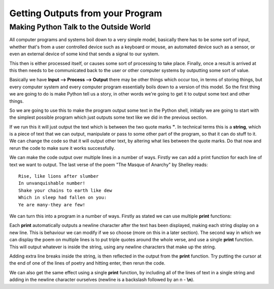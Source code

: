 =================================
Getting Outputs from your Program
=================================


Making Python Talk to the Outside World
---------------------------------------

All computer programs and systems boil down to a very simple model, basically there has to be some sort of input,
whether that's from a user controlled device such as a keyboard or mouse, an automated device such as a sensor, or even
an external device of some kind that sends a signal to our system.

This then is either processed itself, or causes some sort of processing to take place. Finally, once a result is arrived
at this then needs to be communicated back to the user or other computer systems by outputting some sort of value.

Basically we have **Input --> Process --> Output** there may be other things which occur too, in terms of storing things,
but every computer system and every computer program essentially boils down to a version of this model. So the first
thing we are going to do is make Python tell us a story, in other words we're going to get it to output some text and
other things.

So we are going to use this to make the program output some text in the Python shell, initially we are going to start
with the simplest possible program which just outputs some text like we did in the previous section.

.. activecode:: hello_world_01
   :nocanvas: 
   :caption: The Hello World Program
   :language: python

   print("Hello world!")

If we run this it will just output the text which is between the two quote marks **"**. In technical terms this is a
**string**, which is a piece of text that we can output, manipulate or pass to some other part of the program, so that
it can do stuff to it. We can change the code so that it will output other text, by altering what lies between the quote
marks. Do that now and rerun the code to make sure it works successfully.

We can make the code output over multiple lines in a number of ways. Firstly we can add a print function for each line
of text we want to output. The last verse of the poem "The Masque of Anarchy" by Shelley reads::

   Rise, like lions after slumber  
   In unvanquishable number!  
   Shake your chains to earth like dew  
   Which in sleep had fallen on you:  
   Ye are many-they are few!  

We can turn this into a program in a number of ways. Firstly as stated we can use multiple **print** functions:

.. activecode:: masque_of_anarchy_01
   :nocanvas: 
   :caption: Multiple print functions
   :language: python

   print("Rise, like lions after slumber")
   print("In unvanquishable number!")
   print("Shake your chains to earth like dew")
   print("Which in sleep had fallen on you:")
   print("Ye are many-they are few!")

Each **print** automatically outputs a newline character after the text has been displayed, making each string display
on a new line. This is behaviour we can modify if we so choose (more on this in a later section). The second way in
which we can display the poem on multiple lines is to put triple quotes around the whole verse, and use a single
**print** function. This will output whatever is inside the string, using any newline characters that make up the
string.

.. activecode:: masque_of_anarchy_02
   :nocanvas: 
   :caption: Multi-line print functions
   :language: python

   print("""Rise, like lions after slumber
   In unvanquishable number!
   Shake your chains to earth like dew
   Which in sleep had fallen on you:
   Ye are many-they are few!""")

Adding extra line breaks inside the string, is then reflected in the output from the **print** function. Try putting the
cursor at the end of one of the lines of poetry and hitting enter, then rerun the code.

We can also get the same effect using a single **print** function, by including all of the lines of text in a single
string and adding in the newline character ourselves (newline is a backslash followed by an n - **\\n**).

.. activecode:: masque_of_anarchy_03
   :nocanvas: 
   :caption: Multi-line print function with manual newline character.
   :language: python

   print("Rise, like lions after slumber\nIn unvanquishable number!\nShake your chains to earth like dew\nWhich in sleep had fallen on you:\nYe are many-they are few!")

